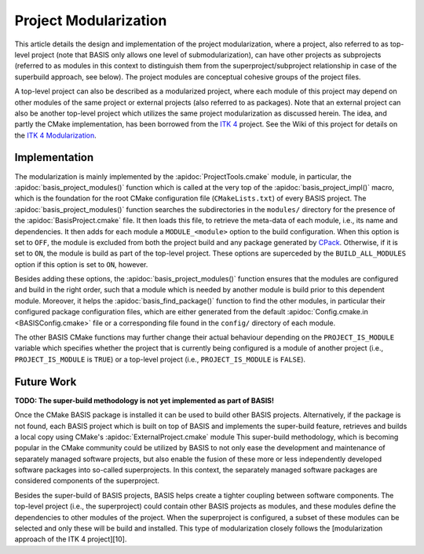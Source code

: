 .. meta::
    :description: This article details the project modularization implemented by
                  BASIS, a build system and software implementation standard.

======================
Project Modularization
======================

This article details the design and implementation of the project
modularization, where a project, also referred to as top-level project
(note that BASIS only allows one level of submodularization),
can have other projects as subprojects (referred to as modules in this
context to distinguish them from the superproject/subproject relationship
in case of the superbuild approach, see below).
The project modules are conceptual cohesive groups of the project files.

A top-level project can also be described as a modularized project,
where each module of this project may depend on other modules of the
same project or external projects (also referred to as packages).
Note that an external project can also be another top-level project which
utilizes the same project modularization as discussed herein.
The idea, and partly the CMake implementation, has been borrowed from the
`ITK 4`_ project. See the Wiki of this project for details on the
`ITK 4 Modularization`_.


Implementation
==============

The modularization is mainly implemented by the :apidoc:`ProjectTools.cmake`
module, in particular, the :apidoc:`basis_project_modules()` function which is
called at the very top of the :apidoc:`basis_project_impl()` macro, which is
the foundation for the root CMake configuration file (``CMakeLists.txt``) of
every BASIS project. The :apidoc:`basis_project_modules()` function searches
the subdirectories in the ``modules/`` directory for the presence of the
:apidoc:`BasisProject.cmake` file. It then loads this file, to retrieve the
meta-data of each module, i.e., its name and dependencies. It then adds for
each module a ``MODULE_<module>`` option to the build configuration. When this
option is set to ``OFF``, the module is excluded from both the project build
and any package generated by CPack_. Otherwise, if it is set to ``ON``,
the module is build as part of the top-level project. These options are
superceded by the ``BUILD_ALL_MODULES`` option if this option is set to ``ON``,
however.

Besides adding these options, the :apidoc:`basis_project_modules()`
function ensures that the modules are configured and build in the right order,
such that a module which is needed by another module is build prior to this
dependent module. Moreover, it helps the :apidoc:`basis_find_package()` function
to find the other modules, in particular their configured package configuration
files, which are either generated from the default
:apidoc:`Config.cmake.in <BASISConfig.cmake>` file or a corresponding file found
in the ``config/`` directory of each module.

The other BASIS CMake functions may further change their actual behaviour
depending on the ``PROJECT_IS_MODULE`` variable which specifies whether the
project that is currently being configured is a module of another project
(i.e., ``PROJECT_IS_MODULE`` is ``TRUE``) or a top-level project
(i.e., ``PROJECT_IS_MODULE`` is ``FALSE``).

Future Work
===========

**TODO: The super-build methodology is not yet implemented as part of BASIS!**

.. todo::

    Add reference to documentation of superbuild approach, which is yet not
    implemented as part of BASIS.

Once the CMake BASIS package is installed it can be used to build other
BASIS projects. Alternatively, if the package is not found, each BASIS project
which is built on top of BASIS and implements the super-build feature,
retrieves and builds a local copy using CMake's :apidoc:`ExternalProject.cmake`
module This super-build methodology, which is becoming popular in
the CMake community could be utilized by BASIS to not only ease the
development and maintenance of separately managed software projects, but also
enable the fusion of these more or less independently developed software
packages into so-called superprojects. In this context, the separately managed
software packages are considered components of the superproject.

Besides the super-build of BASIS projects, BASIS helps create a tighter 
coupling between software components. The top-level project (i.e., the 
superproject) could contain other BASIS projects as modules, and these
modules define the dependencies to other modules of the project. When the
superproject is configured, a subset of these modules can be selected and only
these will be build and installed. This type of modularization closely follows
the [modularization approach of the ITK 4 project][10].


.. _ITK 4: http://www.itk.org/Wiki/ITK_Release_4
.. _ITK 4 Modularization: http://www.vtk.org/Wiki/ITK_Release_4/Modularization
.. _CPack: http://www.cmake.org/cmake/help/v2.8.8/cpack.html
